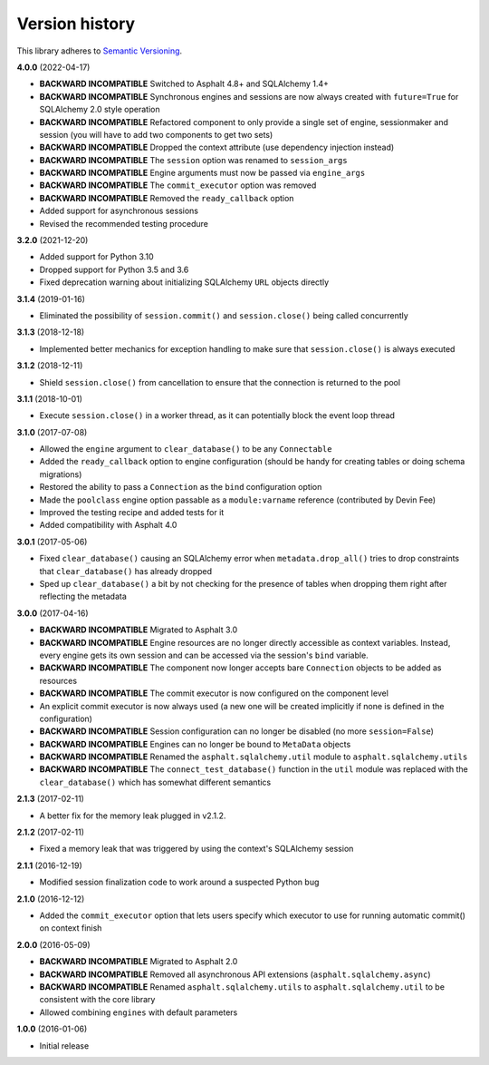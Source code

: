 Version history
===============

This library adheres to `Semantic Versioning <https://semver.org/>`_.

**4.0.0** (2022-04-17)

- **BACKWARD INCOMPATIBLE** Switched to Asphalt 4.8+ and SQLAlchemy 1.4+
- **BACKWARD INCOMPATIBLE** Synchronous engines and sessions are now always created with
  ``future=True`` for SQLAlchemy 2.0 style operation
- **BACKWARD INCOMPATIBLE** Refactored component to only provide a single set of engine,
  sessionmaker and session (you will have to add two components to get two sets)
- **BACKWARD INCOMPATIBLE** Dropped the context attribute (use dependency injection
  instead)
- **BACKWARD INCOMPATIBLE** The ``session`` option was renamed to ``session_args``
- **BACKWARD INCOMPATIBLE** Engine arguments must now be passed via ``engine_args``
- **BACKWARD INCOMPATIBLE** The ``commit_executor`` option was removed
- **BACKWARD INCOMPATIBLE** Removed the ``ready_callback`` option
- Added support for asynchronous sessions
- Revised the recommended testing procedure

**3.2.0** (2021-12-20)

- Added support for Python 3.10
- Dropped support for Python 3.5 and 3.6
- Fixed deprecation warning about initializing SQLAlchemy ``URL`` objects directly

**3.1.4** (2019-01-16)

- Eliminated the possibility of ``session.commit()`` and ``session.close()`` being called
  concurrently

**3.1.3** (2018-12-18)

- Implemented better mechanics for exception handling to make sure that ``session.close()`` is
  always executed

**3.1.2** (2018-12-11)

- Shield ``session.close()`` from cancellation to ensure that the connection is returned to the
  pool

**3.1.1** (2018-10-01)

- Execute ``session.close()`` in a worker thread, as it can potentially block the event loop thread

**3.1.0** (2017-07-08)

- Allowed the ``engine`` argument to ``clear_database()`` to be any ``Connectable``
- Added the ``ready_callback`` option to engine configuration (should be handy for creating tables
  or doing schema migrations)
- Restored the ability to pass a ``Connection`` as the ``bind`` configuration option
- Made the ``poolclass`` engine option passable as a ``module:varname`` reference
  (contributed by Devin Fee)
- Improved the testing recipe and added tests for it
- Added compatibility with Asphalt 4.0

**3.0.1** (2017-05-06)

- Fixed ``clear_database()`` causing an SQLAlchemy error when ``metadata.drop_all()`` tries to drop
  constraints that ``clear_database()`` has already dropped
- Sped up ``clear_database()`` a bit by not checking for the presence of tables when dropping them
  right after reflecting the metadata

**3.0.0** (2017-04-16)

- **BACKWARD INCOMPATIBLE** Migrated to Asphalt 3.0
- **BACKWARD INCOMPATIBLE** Engine resources are no longer directly accessible as context
  variables. Instead, every engine gets its own session and can be accessed via the session's
  ``bind`` variable.
- **BACKWARD INCOMPATIBLE** The component now longer accepts bare ``Connection`` objects to be
  added as resources
- **BACKWARD INCOMPATIBLE** The commit executor is now configured on the component level
- An explicit commit executor is now always used (a new one will be created implicitly if none is
  defined in the configuration)
- **BACKWARD INCOMPATIBLE** Session configuration can no longer be disabled (no more
  ``session=False``)
- **BACKWARD INCOMPATIBLE** Engines can no longer be bound to ``MetaData`` objects
- **BACKWARD INCOMPATIBLE** Renamed the ``asphalt.sqlalchemy.util`` module to
  ``asphalt.sqlalchemy.utils``
- **BACKWARD INCOMPATIBLE** The ``connect_test_database()`` function in the ``util`` module was
  replaced with the ``clear_database()`` which has somewhat different semantics

**2.1.3** (2017-02-11)

- A better fix for the memory leak plugged in v2.1.2.

**2.1.2** (2017-02-11)

- Fixed a memory leak that was triggered by using the context's SQLAlchemy session

**2.1.1** (2016-12-19)

- Modified session finalization code to work around a suspected Python bug

**2.1.0** (2016-12-12)

- Added the ``commit_executor`` option that lets users specify which executor to use for running
  automatic commit() on context finish

**2.0.0** (2016-05-09)

- **BACKWARD INCOMPATIBLE** Migrated to Asphalt 2.0
- **BACKWARD INCOMPATIBLE** Removed all asynchronous API extensions (``asphalt.sqlalchemy.async``)
- **BACKWARD INCOMPATIBLE** Renamed ``asphalt.sqlalchemy.utils`` to ``asphalt.sqlalchemy.util`` to
  be consistent with the core library
- Allowed combining ``engines`` with default parameters

**1.0.0** (2016-01-06)

- Initial release
